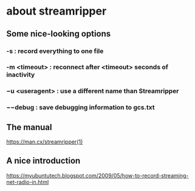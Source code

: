 * about streamripper
** Some nice-looking options
*** -s : record everything to one file
*** -m <timeout> : reconnect after <timeout> seconds of inactivity
*** −u <useragent> : use a different name than Streamripper
*** −−debug : save debugging information to gcs.txt
** The manual
https://man.cx/streamripper(1)
** A nice introduction
https://myubuntutech.blogspot.com/2009/05/how-to-record-streaming-net-radio-in.html
